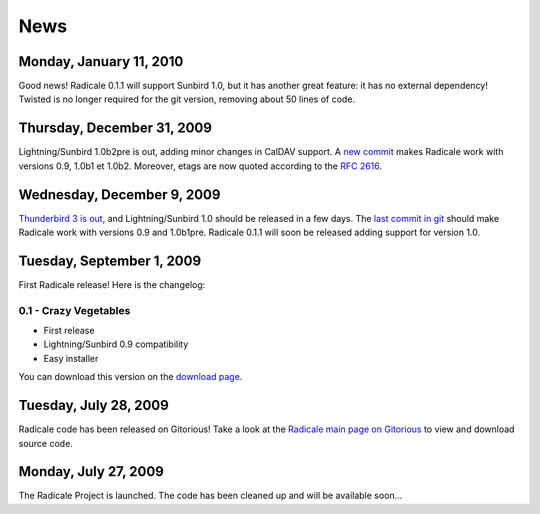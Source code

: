 ======
 News
======

Monday, January 11, 2010
========================

Good news! Radicale 0.1.1 will support Sunbird 1.0, but it has another great
feature: it has no external dependency! Twisted is no longer required for the
git version, removing about 50 lines of code.

Thursday, December 31, 2009
===========================

Lightning/Sunbird 1.0b2pre is out, adding minor changes in CalDAV support. A
`new commit <http://www.gitorious.org/radicale/radicale/commit/330283e>`_ makes
Radicale work with versions 0.9, 1.0b1 et 1.0b2. Moreover, etags are now quoted
according to the :RFC:`2616`.

Wednesday, December 9, 2009
===========================

`Thunderbird 3 is out
<http://www.mozillamessaging.com/thunderbird/3.0/releasenotes/>`_, and
Lightning/Sunbird 1.0 should be released in a few days. The `last commit in git
<http://gitorious.org/radicale/radicale/commit/6545bc8>`_ should make Radicale
work with versions 0.9 and 1.0b1pre. Radicale 0.1.1 will soon be released
adding support for version 1.0.

Tuesday, September 1, 2009
==========================

First Radicale release! Here is the changelog:

0.1 - Crazy Vegetables
----------------------

* First release
* Lightning/Sunbird 0.9 compatibility
* Easy installer

You can download this version on the `download page </download>`_.


Tuesday, July 28, 2009
======================

Radicale code has been released on Gitorious! Take a look at the `Radicale main
page on Gitorious <http://www.gitorious.org/radicale>`_ to view and download
source code.

Monday, July 27, 2009
=====================

The Radicale Project is launched. The code has been cleaned up and will be
available soon…
